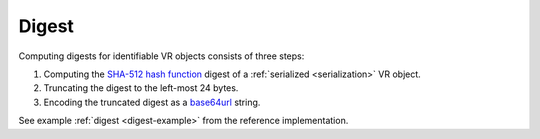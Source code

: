 .. _digest:

Digest
!!!!!!

Computing digests for identifiable VR objects consists of three steps:

1) Computing the `SHA-512 hash function`_ digest of a :ref:`serialized <serialization>` VR object.
2) Truncating the digest to the left-most 24 bytes.
3) Encoding the truncated digest as a base64url_ string.

See example :ref:`digest <digest-example>` from the reference implementation.

.. _SHA-512 hash function: https://nvlpubs.nist.gov/nistpubs/FIPS/NIST.FIPS.180-4.pdf
.. _base64url: https://tools.ietf.org/html/rfc4648
